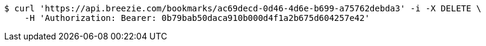 [source,bash]
----
$ curl 'https://api.breezie.com/bookmarks/ac69decd-0d46-4d6e-b699-a75762debda3' -i -X DELETE \
    -H 'Authorization: Bearer: 0b79bab50daca910b000d4f1a2b675d604257e42'
----